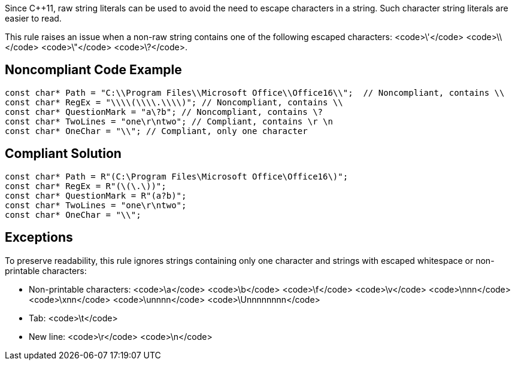 Since C++11, raw string literals can be used to avoid the need to escape characters in a string. Such character string literals are easier to read.

This rule raises an issue when a non-raw string contains one of the following escaped characters: <code>&#92;'</code> <code>&#92;&#92;</code> <code>&#92;"</code> <code>&#92;?</code>.


== Noncompliant Code Example

----
const char* Path = "C:\\Program Files\\Microsoft Office\\Office16\\";  // Noncompliant, contains \\
const char* RegEx = "\\\\(\\\\.\\\\)"; // Noncompliant, contains \\
const char* QuestionMark = "a\?b"; // Noncompliant, contains \?
const char* TwoLines = "one\r\ntwo"; // Compliant, contains \r \n
const char* OneChar = "\\"; // Compliant, only one character
----


== Compliant Solution

----
const char* Path = R"(C:\Program Files\Microsoft Office\Office16\)";
const char* RegEx = R"(\(\.\))";
const char* QuestionMark = R"(a?b)";
const char* TwoLines = "one\r\ntwo";
const char* OneChar = "\\";
----


== Exceptions

To preserve readability, this rule ignores strings containing only one character and strings with escaped whitespace or non-printable characters:

* Non-printable characters: <code>\a</code> <code>\b</code> <code>\f</code> <code>\v</code> <code>\nnn</code> <code>\xnn</code> <code>\unnnn</code> <code>\Unnnnnnnn</code>
* Tab: <code>\t</code>
* New line: <code>\r</code> <code>\n</code>

